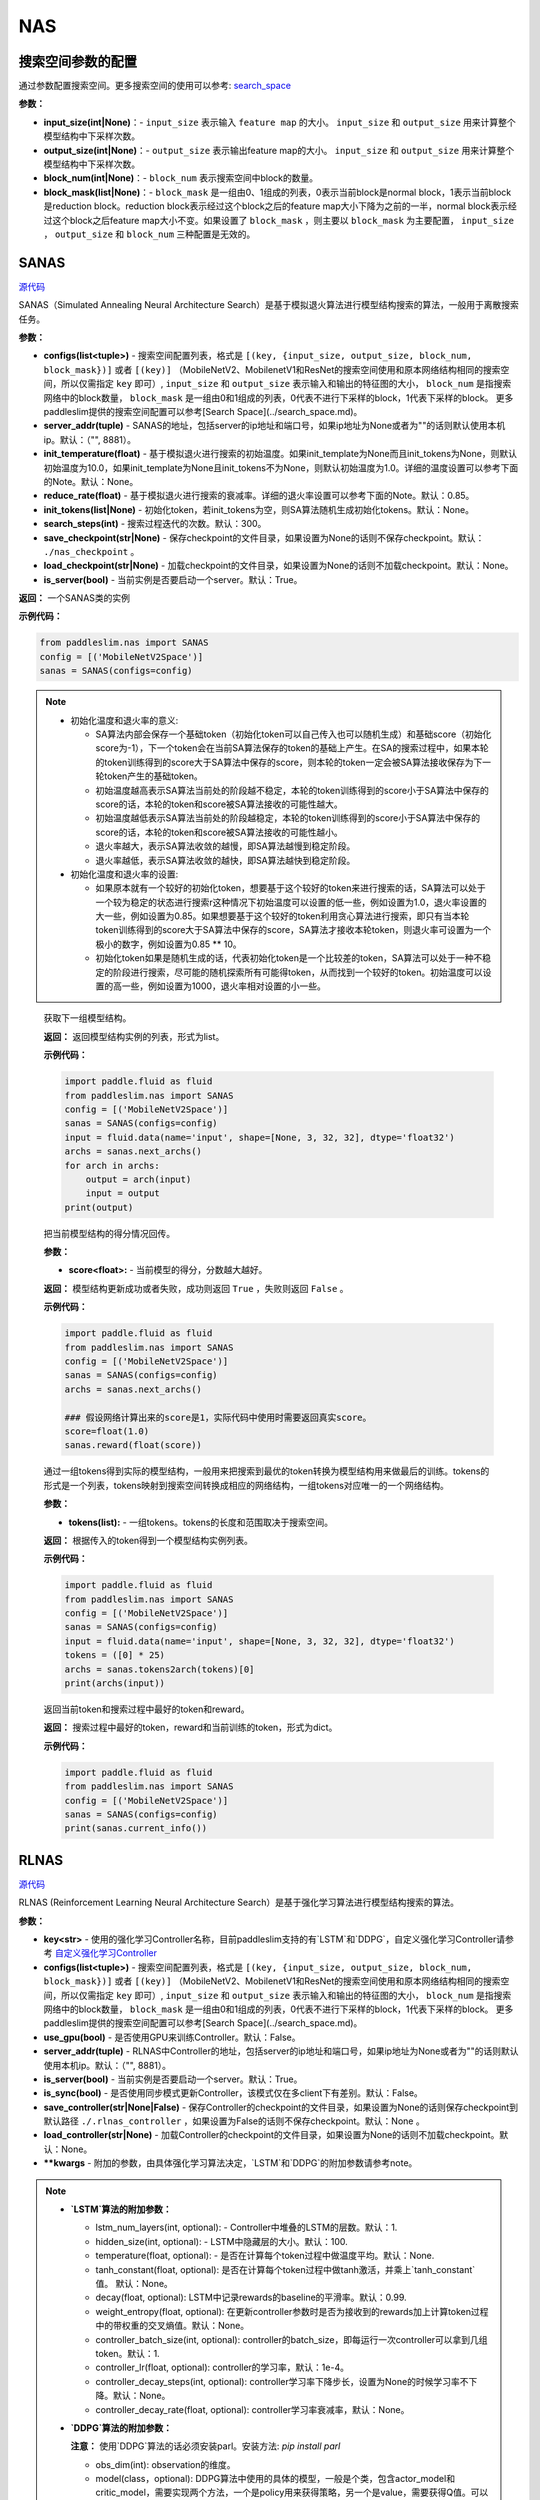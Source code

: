 NAS
========

搜索空间参数的配置
----------------------


通过参数配置搜索空间。更多搜索空间的使用可以参考: `search_space <https://paddlepaddle.github.io/PaddleSlim/api_cn/search_space.html>`_

**参数：**

- **input_size(int|None)**：- ``input_size`` 表示输入 ``feature map`` 的大小。 ``input_size`` 和 ``output_size`` 用来计算整个模型结构中下采样次数。

- **output_size(int|None)**：- ``output_size`` 表示输出feature map的大小。 ``input_size`` 和 ``output_size`` 用来计算整个模型结构中下采样次数。

- **block_num(int|None)**：- ``block_num`` 表示搜索空间中block的数量。

- **block_mask(list|None)**：- ``block_mask`` 是一组由0、1组成的列表，0表示当前block是normal block，1表示当前block是reduction block。reduction block表示经过这个block之后的feature map大小下降为之前的一半，normal block表示经过这个block之后feature map大小不变。如果设置了  ``block_mask`` ，则主要以 ``block_mask`` 为主要配置， ``input_size`` ， ``output_size`` 和 ``block_num`` 三种配置是无效的。

SANAS
------

.. py:class:: paddleslim.nas.SANAS(configs, server_addr=("", 8881), init_temperature=None, reduce_rate=0.85, init_tokens=None, search_steps=300, save_checkpoint='./nas_checkpoint', load_checkpoint=None, is_server=True)

`源代码 <https://github.com/PaddlePaddle/PaddleSlim/blob/develop/paddleslim/nas/sa_nas.py#L36>`_

SANAS（Simulated Annealing Neural Architecture Search）是基于模拟退火算法进行模型结构搜索的算法，一般用于离散搜索任务。

**参数：**

- **configs(list<tuple>)** - 搜索空间配置列表，格式是 ``[(key, {input_size, output_size, block_num, block_mask})]`` 或者 ``[(key)]`` （MobileNetV2、MobilenetV1和ResNet的搜索空间使用和原本网络结构相同的搜索空间，所以仅需指定 ``key`` 即可）, ``input_size`` 和 ``output_size`` 表示输入和输出的特征图的大小， ``block_num`` 是指搜索网络中的block数量， ``block_mask`` 是一组由0和1组成的列表，0代表不进行下采样的block，1代表下采样的block。 更多paddleslim提供的搜索空间配置可以参考[Search Space](../search_space.md)。
- **server_addr(tuple)** - SANAS的地址，包括server的ip地址和端口号，如果ip地址为None或者为""的话则默认使用本机ip。默认：（"", 8881）。
- **init_temperature(float)** - 基于模拟退火进行搜索的初始温度。如果init_template为None而且init_tokens为None，则默认初始温度为10.0，如果init_template为None且init_tokens不为None，则默认初始温度为1.0。详细的温度设置可以参考下面的Note。默认：None。
- **reduce_rate(float)** - 基于模拟退火进行搜索的衰减率。详细的退火率设置可以参考下面的Note。默认：0.85。
- **init_tokens(list|None)** - 初始化token，若init_tokens为空，则SA算法随机生成初始化tokens。默认：None。
- **search_steps(int)** - 搜索过程迭代的次数。默认：300。
- **save_checkpoint(str|None)** - 保存checkpoint的文件目录，如果设置为None的话则不保存checkpoint。默认： ``./nas_checkpoint`` 。
- **load_checkpoint(str|None)** - 加载checkpoint的文件目录，如果设置为None的话则不加载checkpoint。默认：None。
- **is_server(bool)** - 当前实例是否要启动一个server。默认：True。

**返回：**
一个SANAS类的实例

**示例代码：**

.. code-block:: python

   from paddleslim.nas import SANAS
   config = [('MobileNetV2Space')]
   sanas = SANAS(configs=config)

.. note::

  - 初始化温度和退火率的意义:

    - SA算法内部会保存一个基础token（初始化token可以自己传入也可以随机生成）和基础score（初始化score为-1），下一个token会在当前SA算法保存的token的基础上产生。在SA的搜索过程中，如果本轮的token训练得到的score大于SA算法中保存的score，则本轮的token一定会被SA算法接收保存为下一轮token产生的基础token。

    - 初始温度越高表示SA算法当前处的阶段越不稳定，本轮的token训练得到的score小于SA算法中保存的score的话，本轮的token和score被SA算法接收的可能性越大。

    - 初始温度越低表示SA算法当前处的阶段越稳定，本轮的token训练得到的score小于SA算法中保存的score的话，本轮的token和score被SA算法接收的可能性越小。

    - 退火率越大，表示SA算法收敛的越慢，即SA算法越慢到稳定阶段。

    - 退火率越低，表示SA算法收敛的越快，即SA算法越快到稳定阶段。

  - 初始化温度和退火率的设置: 

    - 如果原本就有一个较好的初始化token，想要基于这个较好的token来进行搜索的话，SA算法可以处于一个较为稳定的状态进行搜索r这种情况下初始温度可以设置的低一些，例如设置为1.0，退火率设置的大一些，例如设置为0.85。如果想要基于这个较好的token利用贪心算法进行搜索，即只有当本轮token训练得到的score大于SA算法中保存的score，SA算法才接收本轮token，则退火率可设置为一个极小的数字，例如设置为0.85 ** 10。

    - 初始化token如果是随机生成的话，代表初始化token是一个比较差的token，SA算法可以处于一种不稳定的阶段进行搜索，尽可能的随机探索所有可能得token，从而找到一个较好的token。初始温度可以设置的高一些，例如设置为1000，退火率相对设置的小一些。

.. 

   .. py:method:: next_archs()

   获取下一组模型结构。
   
   **返回：**
   返回模型结构实例的列表，形式为list。
   
   **示例代码：**

   .. code-block:: python

      import paddle.fluid as fluid
      from paddleslim.nas import SANAS
      config = [('MobileNetV2Space')]
      sanas = SANAS(configs=config)
      input = fluid.data(name='input', shape=[None, 3, 32, 32], dtype='float32')
      archs = sanas.next_archs()
      for arch in archs:
          output = arch(input)
          input = output
      print(output)
   
   .. py:method:: reward(score)

   把当前模型结构的得分情况回传。
   
   **参数：**
   
   - **score<float>:** - 当前模型的得分，分数越大越好。
   
   **返回：**
   模型结构更新成功或者失败，成功则返回 ``True`` ，失败则返回 ``False`` 。
   
   **示例代码：**

   .. code-block:: python

      import paddle.fluid as fluid
      from paddleslim.nas import SANAS
      config = [('MobileNetV2Space')]
      sanas = SANAS(configs=config)
      archs = sanas.next_archs()
      
      ### 假设网络计算出来的score是1，实际代码中使用时需要返回真实score。
      score=float(1.0)
      sanas.reward(float(score))
   
   
   .. py:method:: tokens2arch(tokens)

   通过一组tokens得到实际的模型结构，一般用来把搜索到最优的token转换为模型结构用来做最后的训练。tokens的形式是一个列表，tokens映射到搜索空间转换成相应的网络结构，一组tokens对应唯一的一个网络结构。
   
   **参数：**
   
   - **tokens(list):** - 一组tokens。tokens的长度和范围取决于搜索空间。
   
   **返回：**
   根据传入的token得到一个模型结构实例列表。
   
   **示例代码：**

   .. code-block:: python

      import paddle.fluid as fluid
      from paddleslim.nas import SANAS
      config = [('MobileNetV2Space')]
      sanas = SANAS(configs=config)
      input = fluid.data(name='input', shape=[None, 3, 32, 32], dtype='float32')
      tokens = ([0] * 25)
      archs = sanas.tokens2arch(tokens)[0]
      print(archs(input))
   
   .. py:method:: current_info()

   返回当前token和搜索过程中最好的token和reward。
   
   **返回：**
   搜索过程中最好的token，reward和当前训练的token，形式为dict。
   
   **示例代码：**

   .. code-block:: python

      import paddle.fluid as fluid
      from paddleslim.nas import SANAS
      config = [('MobileNetV2Space')]
      sanas = SANAS(configs=config)
      print(sanas.current_info())



RLNAS
------

.. py:class:: paddleslim.nas.RLNAS(key, configs, use_gpu=False, server_addr=("", 8881), is_server=True, is_sync=False, save_controller=None, load_controller=None, **kwargs)

`源代码 <https://github.com/PaddlePaddle/PaddleSlim/blob/develop/paddleslim/nas/rl_nas.py>`_

RLNAS (Reinforcement Learning Neural Architecture Search）是基于强化学习算法进行模型结构搜索的算法。

**参数：**

- **key<str>** - 使用的强化学习Controller名称，目前paddleslim支持的有`LSTM`和`DDPG`，自定义强化学习Controller请参考 `自定义强化学习Controller <https://github.com/PaddlePaddle/PaddleSlim/blob/develop/docs/zh_cn/api_cn/custom_rl_controller.md>`_
- **configs(list<tuple>)** - 搜索空间配置列表，格式是 ``[(key, {input_size, output_size, block_num, block_mask})]`` 或者 ``[(key)]`` （MobileNetV2、MobilenetV1和ResNet的搜索空间使用和原本网络结构相同的搜索空间，所以仅需指定 ``key`` 即可）, ``input_size`` 和 ``output_size`` 表示输入和输出的特征图的大小， ``block_num`` 是指搜索网络中的block数量， ``block_mask`` 是一组由0和1组成的列表，0代表不进行下采样的block，1代表下采样的block。 更多paddleslim提供的搜索空间配置可以参考[Search Space](../search_space.md)。
- **use_gpu(bool)** - 是否使用GPU来训练Controller。默认：False。
- **server_addr(tuple)** - RLNAS中Controller的地址，包括server的ip地址和端口号，如果ip地址为None或者为""的话则默认使用本机ip。默认：（"", 8881）。
- **is_server(bool)** - 当前实例是否要启动一个server。默认：True。
- **is_sync(bool)** - 是否使用同步模式更新Controller，该模式仅在多client下有差别。默认：False。
- **save_controller(str|None|False)** - 保存Controller的checkpoint的文件目录，如果设置为None的话则保存checkpoint到默认路径 ``./.rlnas_controller`` ，如果设置为False的话则不保存checkpoint。默认：None 。
- **load_controller(str|None)** - 加载Controller的checkpoint的文件目录，如果设置为None的话则不加载checkpoint。默认：None。
- **\*\*kwargs** - 附加的参数，由具体强化学习算法决定，`LSTM`和`DDPG`的附加参数请参考note。

.. note::

  - **`LSTM`算法的附加参数：**

    - lstm_num_layers(int, optional): - Controller中堆叠的LSTM的层数。默认：1.
    - hidden_size(int, optional): - LSTM中隐藏层的大小。默认：100.
    - temperature(float, optional): - 是否在计算每个token过程中做温度平均。默认：None.
    - tanh_constant(float, optional): 是否在计算每个token过程中做tanh激活，并乘上`tanh_constant`值。 默认：None。
    - decay(float, optional): LSTM中记录rewards的baseline的平滑率。默认：0.99.
    - weight_entropy(float, optional): 在更新controller参数时是否为接收到的rewards加上计算token过程中的带权重的交叉熵值。默认：None。
    - controller_batch_size(int, optional): controller的batch_size，即每运行一次controller可以拿到几组token。默认：1.
    - controller_lr(float, optional): controller的学习率，默认：1e-4。
    - controller_decay_steps(int, optional): controller学习率下降步长，设置为None的时候学习率不下降。默认：None。
    - controller_decay_rate(float, optional): controller学习率衰减率，默认：None。


  - **`DDPG`算法的附加参数：**

    **注意：** 使用`DDPG`算法的话必须安装parl。安装方法: `pip install parl`

    - obs_dim(int): observation的维度。
    - model(class，optional): DDPG算法中使用的具体的模型，一般是个类，包含actor_model和critic_model，需要实现两个方法，一个是policy用来获得策略，另一个是value，需要获得Q值。可以参考默认的 `default_model <https://github.com/PaddlePaddle/PaddleSlim/blob/develop/paddleslim/common/RL_controller/DDPG/ddpg_model.py>`_  实现您自己的model。默认：`default_ddpg_model`.
    - actor_lr(float, optional): actor网络的学习率。默认：1e-4.
    - critic_lr(float, optional): critic网络的学习率。默认：1e-3.
    - gamma(float, optional): 接收到rewards之后的折扣因子。默认：0.99.
    - tau(float, optional): DDPG中把models的参数同步累积到target_model上时的折扣因子。默认：0.001.
    - memory_size(int, optional): DDPG中记录历史信息的池子大小。默认：10.
    - reward_scale(float, optional): 记录历史信息时，对rewards信息进行的折扣因子。默认：0.1.
    - controller_batch_size(int, optional): controller的batch_size，即每运行一次controller可以拿到几个token。默认：1.
    - actions_noise(class, optional): 通过DDPG拿到action之后添加的噪声，设置为False或者None时不添加噪声。默认：default_noise.
..

**返回：**
一个RLNAS类的实例

**示例代码：**

.. code-block:: python

   from paddleslim.nas import RLNAS
   config = [('MobileNetV2Space')]
   rlnas = RLNAS(key='lstm', configs=config)


.. py:method:: next_archs(obs=None)

获取下一组模型结构。

**参数：**

- **obs<int|np.array>** - 需要获取的模型结构数量或者当前模型的observations。

**返回：**
返回模型结构实例的列表，形式为list。
 
**示例代码：**

.. code-block:: python

  import paddle.fluid as fluid
  from paddleslim.nas import RLNAS
  config = [('MobileNetV2Space')]
  rlnas = RLNAS(key='lstm', configs=config)
  input = fluid.data(name='input', shape=[None, 3, 32, 32], dtype='float32')
  archs = rlnas.next_archs(1)[0]
  for arch in archs:
      output = arch(input)
      input = output
  print(output)

.. py:method:: reward(rewards, **kwargs):

把当前模型结构的rewards回传。

**参数：**

- **rewards<float|list<float>>:** - 当前模型的rewards，分数越大越好。
- **\*\*kwargs:** - 附加的参数，取决于具体的强化学习算法。

**示例代码：**

.. code-block:: python

  import paddle.fluid as fluid
  from paddleslim.nas import RLNAS
  config = [('MobileNetV2Space')]
  rlnas = RLNAS(key='lstm', configs=config)
  rlnas.next_archs(1)
  rlnas.reward(1.0)

.. note::
  reward这一步必须在`next_token`之后执行。
..

.. py:method:: final_archs(batch_obs):

获取最终的模型结构。一般在controller训练完成之后会获取几十个模型结构进行完整的实验。

**参数：**

- **obs<int|np.array>** - 需要获取的模型结构数量或者当前模型的observations。

**返回：**
返回模型结构实例的列表，形式为list。
 
**示例代码：**

.. code-block:: python

  import paddle.fluid as fluid
  from paddleslim.nas import RLNAS
  config = [('MobileNetV2Space')]
  rlnas = RLNAS(key='lstm', configs=config)
  archs = rlnas.final_archs(1)
  print(archs)

.. py:method:: tokens2arch(tokens):

通过一组tokens得到实际的模型结构，一般用来把搜索到最优的token转换为模型结构用来做最后的训练。tokens的形式是一个列表，tokens映射到搜索空间转换成相应的网络结构，一组tokens对应唯一的一个网络结构。

**参数：**

- **tokens(list):** - 一组tokens。tokens的长度和范围取决于搜索空间。

**返回：**
根据传入的token得到一个模型结构实例列表。

**示例代码：**

.. code-block:: python

  import paddle.fluid as fluid
  from paddleslim.nas import RLNAS
  config = [('MobileNetV2Space')]
  rlnas = RLNAS(key='lstm', configs=config)
  input = fluid.data(name='input', shape=[None, 3, 32, 32], dtype='float32')
  tokens = ([0] * 25)
  archs = rlnas.tokens2arch(tokens)[0]
  print(archs(input))

